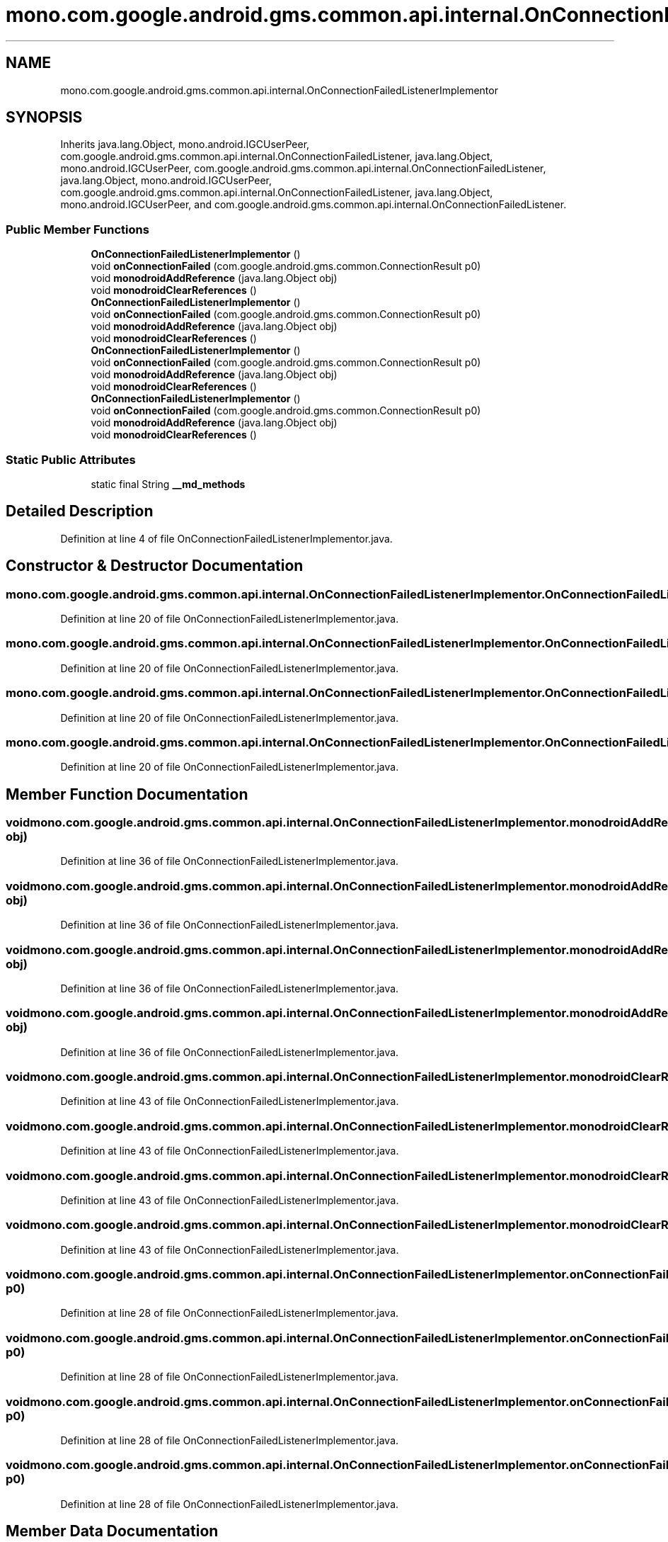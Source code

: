 .TH "mono.com.google.android.gms.common.api.internal.OnConnectionFailedListenerImplementor" 3 "Thu Apr 29 2021" "Version 1.0" "Green Quake" \" -*- nroff -*-
.ad l
.nh
.SH NAME
mono.com.google.android.gms.common.api.internal.OnConnectionFailedListenerImplementor
.SH SYNOPSIS
.br
.PP
.PP
Inherits java\&.lang\&.Object, mono\&.android\&.IGCUserPeer, com\&.google\&.android\&.gms\&.common\&.api\&.internal\&.OnConnectionFailedListener, java\&.lang\&.Object, mono\&.android\&.IGCUserPeer, com\&.google\&.android\&.gms\&.common\&.api\&.internal\&.OnConnectionFailedListener, java\&.lang\&.Object, mono\&.android\&.IGCUserPeer, com\&.google\&.android\&.gms\&.common\&.api\&.internal\&.OnConnectionFailedListener, java\&.lang\&.Object, mono\&.android\&.IGCUserPeer, and com\&.google\&.android\&.gms\&.common\&.api\&.internal\&.OnConnectionFailedListener\&.
.SS "Public Member Functions"

.in +1c
.ti -1c
.RI "\fBOnConnectionFailedListenerImplementor\fP ()"
.br
.ti -1c
.RI "void \fBonConnectionFailed\fP (com\&.google\&.android\&.gms\&.common\&.ConnectionResult p0)"
.br
.ti -1c
.RI "void \fBmonodroidAddReference\fP (java\&.lang\&.Object obj)"
.br
.ti -1c
.RI "void \fBmonodroidClearReferences\fP ()"
.br
.ti -1c
.RI "\fBOnConnectionFailedListenerImplementor\fP ()"
.br
.ti -1c
.RI "void \fBonConnectionFailed\fP (com\&.google\&.android\&.gms\&.common\&.ConnectionResult p0)"
.br
.ti -1c
.RI "void \fBmonodroidAddReference\fP (java\&.lang\&.Object obj)"
.br
.ti -1c
.RI "void \fBmonodroidClearReferences\fP ()"
.br
.ti -1c
.RI "\fBOnConnectionFailedListenerImplementor\fP ()"
.br
.ti -1c
.RI "void \fBonConnectionFailed\fP (com\&.google\&.android\&.gms\&.common\&.ConnectionResult p0)"
.br
.ti -1c
.RI "void \fBmonodroidAddReference\fP (java\&.lang\&.Object obj)"
.br
.ti -1c
.RI "void \fBmonodroidClearReferences\fP ()"
.br
.ti -1c
.RI "\fBOnConnectionFailedListenerImplementor\fP ()"
.br
.ti -1c
.RI "void \fBonConnectionFailed\fP (com\&.google\&.android\&.gms\&.common\&.ConnectionResult p0)"
.br
.ti -1c
.RI "void \fBmonodroidAddReference\fP (java\&.lang\&.Object obj)"
.br
.ti -1c
.RI "void \fBmonodroidClearReferences\fP ()"
.br
.in -1c
.SS "Static Public Attributes"

.in +1c
.ti -1c
.RI "static final String \fB__md_methods\fP"
.br
.in -1c
.SH "Detailed Description"
.PP 
Definition at line 4 of file OnConnectionFailedListenerImplementor\&.java\&.
.SH "Constructor & Destructor Documentation"
.PP 
.SS "mono\&.com\&.google\&.android\&.gms\&.common\&.api\&.internal\&.OnConnectionFailedListenerImplementor\&.OnConnectionFailedListenerImplementor ()"

.PP
Definition at line 20 of file OnConnectionFailedListenerImplementor\&.java\&.
.SS "mono\&.com\&.google\&.android\&.gms\&.common\&.api\&.internal\&.OnConnectionFailedListenerImplementor\&.OnConnectionFailedListenerImplementor ()"

.PP
Definition at line 20 of file OnConnectionFailedListenerImplementor\&.java\&.
.SS "mono\&.com\&.google\&.android\&.gms\&.common\&.api\&.internal\&.OnConnectionFailedListenerImplementor\&.OnConnectionFailedListenerImplementor ()"

.PP
Definition at line 20 of file OnConnectionFailedListenerImplementor\&.java\&.
.SS "mono\&.com\&.google\&.android\&.gms\&.common\&.api\&.internal\&.OnConnectionFailedListenerImplementor\&.OnConnectionFailedListenerImplementor ()"

.PP
Definition at line 20 of file OnConnectionFailedListenerImplementor\&.java\&.
.SH "Member Function Documentation"
.PP 
.SS "void mono\&.com\&.google\&.android\&.gms\&.common\&.api\&.internal\&.OnConnectionFailedListenerImplementor\&.monodroidAddReference (java\&.lang\&.Object obj)"

.PP
Definition at line 36 of file OnConnectionFailedListenerImplementor\&.java\&.
.SS "void mono\&.com\&.google\&.android\&.gms\&.common\&.api\&.internal\&.OnConnectionFailedListenerImplementor\&.monodroidAddReference (java\&.lang\&.Object obj)"

.PP
Definition at line 36 of file OnConnectionFailedListenerImplementor\&.java\&.
.SS "void mono\&.com\&.google\&.android\&.gms\&.common\&.api\&.internal\&.OnConnectionFailedListenerImplementor\&.monodroidAddReference (java\&.lang\&.Object obj)"

.PP
Definition at line 36 of file OnConnectionFailedListenerImplementor\&.java\&.
.SS "void mono\&.com\&.google\&.android\&.gms\&.common\&.api\&.internal\&.OnConnectionFailedListenerImplementor\&.monodroidAddReference (java\&.lang\&.Object obj)"

.PP
Definition at line 36 of file OnConnectionFailedListenerImplementor\&.java\&.
.SS "void mono\&.com\&.google\&.android\&.gms\&.common\&.api\&.internal\&.OnConnectionFailedListenerImplementor\&.monodroidClearReferences ()"

.PP
Definition at line 43 of file OnConnectionFailedListenerImplementor\&.java\&.
.SS "void mono\&.com\&.google\&.android\&.gms\&.common\&.api\&.internal\&.OnConnectionFailedListenerImplementor\&.monodroidClearReferences ()"

.PP
Definition at line 43 of file OnConnectionFailedListenerImplementor\&.java\&.
.SS "void mono\&.com\&.google\&.android\&.gms\&.common\&.api\&.internal\&.OnConnectionFailedListenerImplementor\&.monodroidClearReferences ()"

.PP
Definition at line 43 of file OnConnectionFailedListenerImplementor\&.java\&.
.SS "void mono\&.com\&.google\&.android\&.gms\&.common\&.api\&.internal\&.OnConnectionFailedListenerImplementor\&.monodroidClearReferences ()"

.PP
Definition at line 43 of file OnConnectionFailedListenerImplementor\&.java\&.
.SS "void mono\&.com\&.google\&.android\&.gms\&.common\&.api\&.internal\&.OnConnectionFailedListenerImplementor\&.onConnectionFailed (com\&.google\&.android\&.gms\&.common\&.ConnectionResult p0)"

.PP
Definition at line 28 of file OnConnectionFailedListenerImplementor\&.java\&.
.SS "void mono\&.com\&.google\&.android\&.gms\&.common\&.api\&.internal\&.OnConnectionFailedListenerImplementor\&.onConnectionFailed (com\&.google\&.android\&.gms\&.common\&.ConnectionResult p0)"

.PP
Definition at line 28 of file OnConnectionFailedListenerImplementor\&.java\&.
.SS "void mono\&.com\&.google\&.android\&.gms\&.common\&.api\&.internal\&.OnConnectionFailedListenerImplementor\&.onConnectionFailed (com\&.google\&.android\&.gms\&.common\&.ConnectionResult p0)"

.PP
Definition at line 28 of file OnConnectionFailedListenerImplementor\&.java\&.
.SS "void mono\&.com\&.google\&.android\&.gms\&.common\&.api\&.internal\&.OnConnectionFailedListenerImplementor\&.onConnectionFailed (com\&.google\&.android\&.gms\&.common\&.ConnectionResult p0)"

.PP
Definition at line 28 of file OnConnectionFailedListenerImplementor\&.java\&.
.SH "Member Data Documentation"
.PP 
.SS "static final String mono\&.com\&.google\&.android\&.gms\&.common\&.api\&.internal\&.OnConnectionFailedListenerImplementor\&.__md_methods\fC [static]\fP"
@hide 
.PP
Definition at line 11 of file OnConnectionFailedListenerImplementor\&.java\&.

.SH "Author"
.PP 
Generated automatically by Doxygen for Green Quake from the source code\&.
